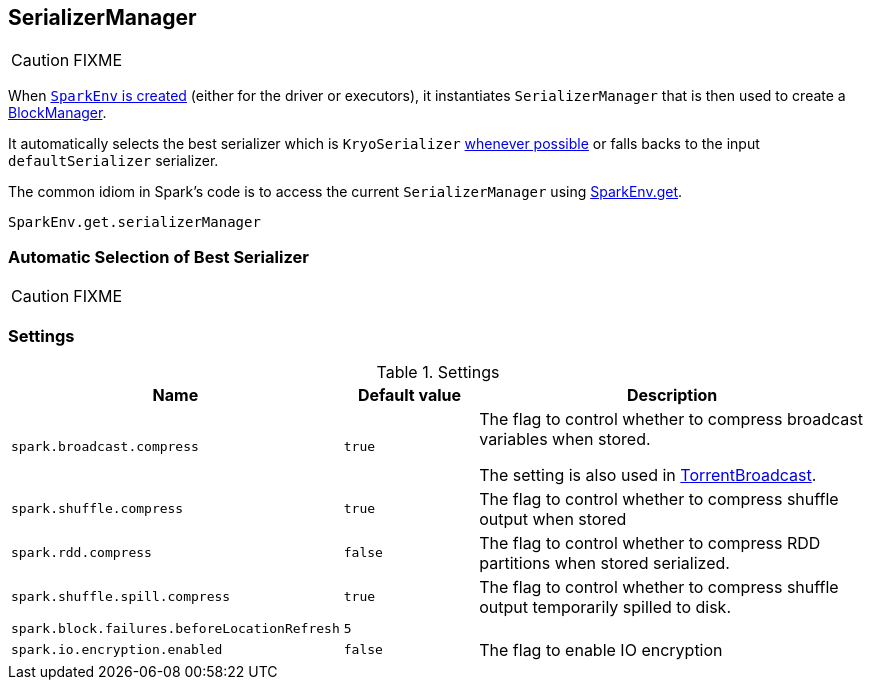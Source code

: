 == SerializerManager

CAUTION: FIXME

When link:spark-sparkenv.adoc#create[`SparkEnv` is created] (either for the driver or executors), it instantiates `SerializerManager` that is then used to create a link:spark-blockmanager.adoc[BlockManager].

It automatically selects the best serializer which is `KryoSerializer` <<canUseKryo, whenever possible>> or falls backs to the input `defaultSerializer` serializer.

The common idiom in Spark's code is to access the current `SerializerManager` using link:spark-sparkenv.adoc#get[SparkEnv.get].

[source, scala]
----
SparkEnv.get.serializerManager
----

=== [[canUseKryo]][[selecting-serializer]] Automatic Selection of Best Serializer

CAUTION: FIXME

=== [[settings]] Settings

.Settings
[width="100%",cols="1,1,3",frame="topbot",options="header,footer"]
|======================
|Name | Default value |Description
| `spark.broadcast.compress` | `true` | The flag to control whether to compress broadcast variables when stored.

The setting is also used in link:spark-broadcast.adoc#TorrentBroadcast[TorrentBroadcast].
| `spark.shuffle.compress` | `true` | The flag to control whether to compress shuffle output when stored
| `spark.rdd.compress` | `false` | The flag to control whether to compress RDD partitions when stored serialized.
| `spark.shuffle.spill.compress` | `true` | The flag to control whether to compress shuffle output temporarily spilled to disk.
| [[spark.block.failures.beforeLocationRefresh]] `spark.block.failures.beforeLocationRefresh` | `5` |
| [[spark.io.encryption.enabled]] `spark.io.encryption.enabled` | `false` | The flag to enable IO encryption
|======================
